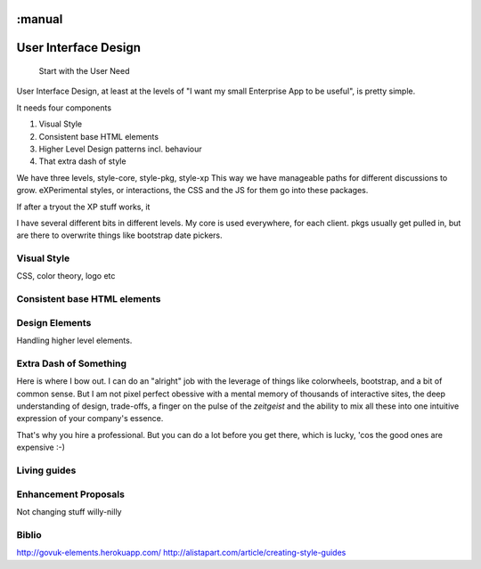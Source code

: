 :manual
=====================
User Interface Design
=====================

.. epigraph:: Start with the User Need

User Interface Design, at least at the levels of "I want my small Enterprise App
to be useful", is pretty simple.

It needs four components

1. Visual Style
2. Consistent base HTML elements
3. Higher Level Design patterns incl. behaviour
4. That extra dash of style

We have three levels, style-core, style-pkg, style-xp
This way we have manageable paths for different discussions to grow.
eXPerimental styles, or interactions, the CSS and the JS for them
go into these packages.

If after a tryout the XP stuff works, it

I have several different bits in different levels.  My core is used
everywhere, for each client.  pkgs usually get pulled in, but are there to
overwrite things like bootstrap date pickers.




Visual Style
------------

CSS, color theory, logo etc

Consistent base HTML elements
-----------------------------

Design Elements
---------------

Handling higher level elements.

Extra Dash of Something
-----------------------

Here is where I bow out.  I can do an "alright" job with the leverage of things
like colorwheels, bootstrap, and a bit of common sense.  But I am not pixel
perfect obessive with a mental memory of thousands of interactive sites, the
deep understanding of design, trade-offs, a finger on the pulse of the
`zeitgeist` and the ability to mix all these into one intuitive expression of
your company's essence.

That's why you hire a professional.  But you can do a lot before you get there,
which is lucky, 'cos the good ones are expensive :-)


Living guides
-------------

Enhancement Proposals
---------------------

Not changing stuff willy-nilly



Biblio
------
http://govuk-elements.herokuapp.com/
http://alistapart.com/article/creating-style-guides
